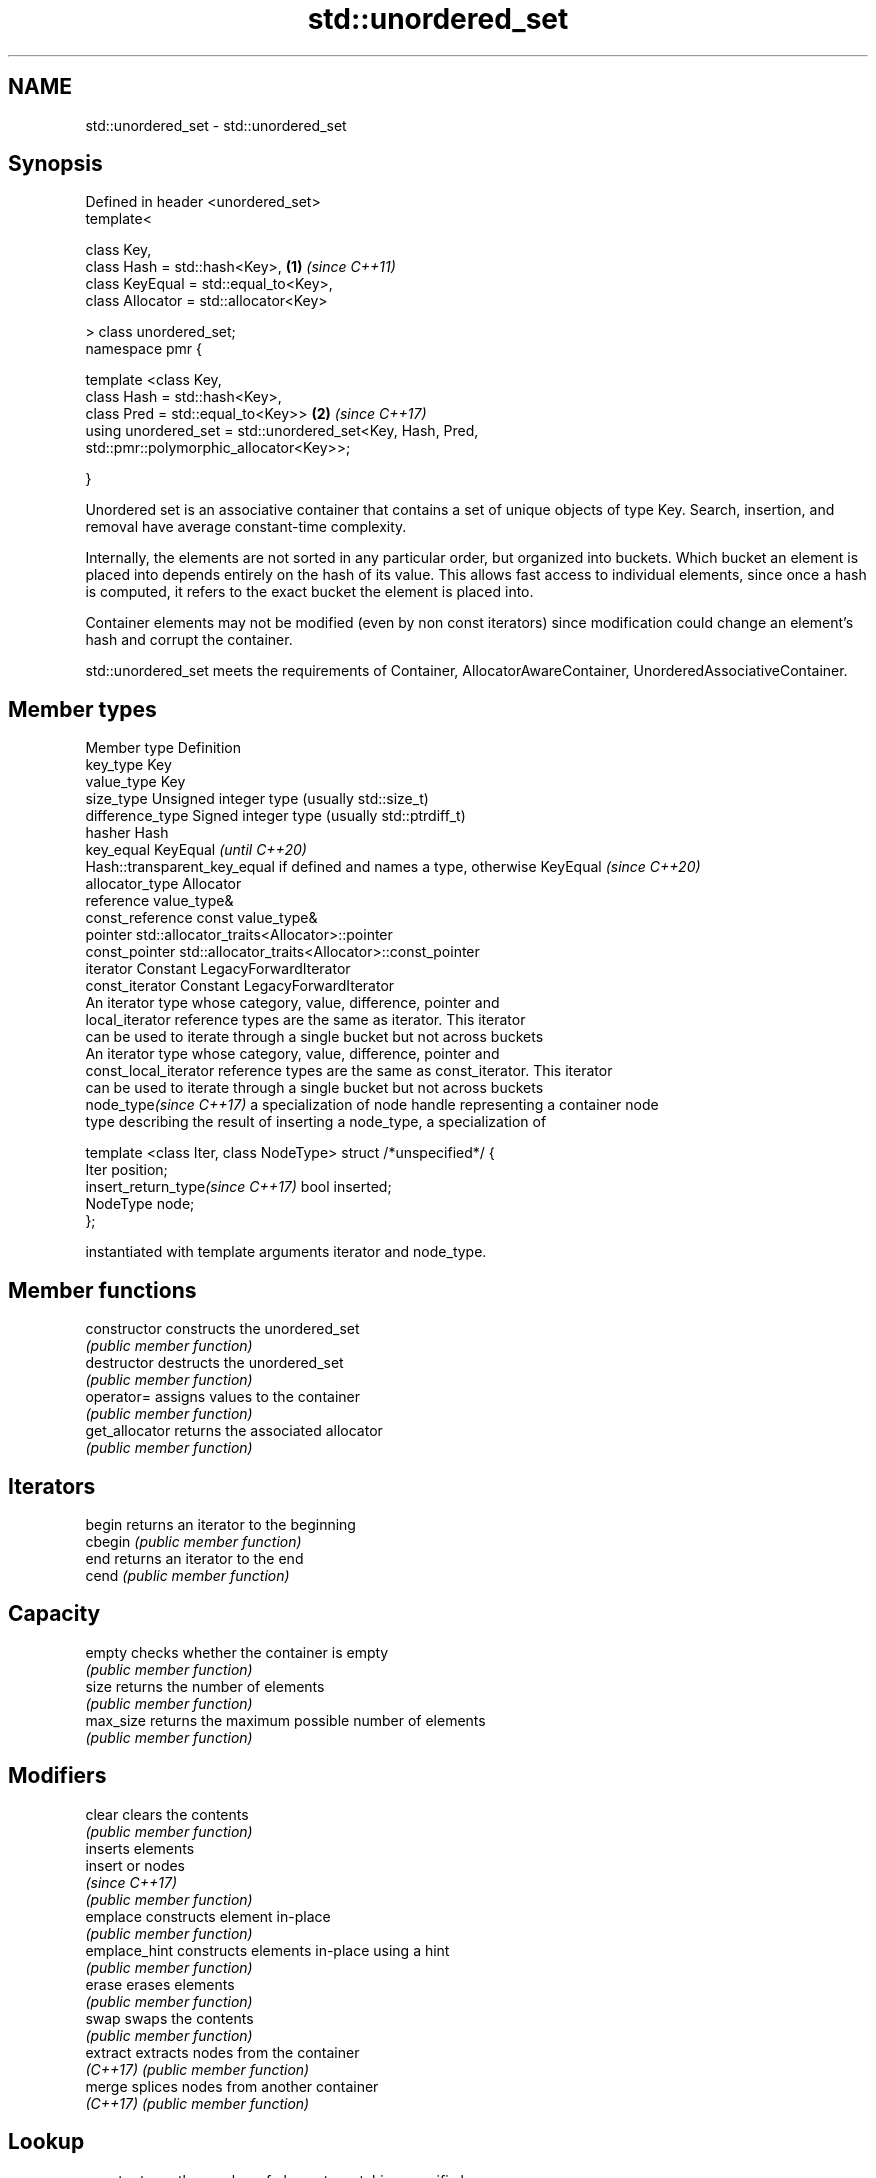 .TH std::unordered_set 3 "2020.03.24" "http://cppreference.com" "C++ Standard Libary"
.SH NAME
std::unordered_set \- std::unordered_set

.SH Synopsis
   Defined in header <unordered_set>
   template<

   class Key,
   class Hash = std::hash<Key>,                              \fB(1)\fP \fI(since C++11)\fP
   class KeyEqual = std::equal_to<Key>,
   class Allocator = std::allocator<Key>

   > class unordered_set;
   namespace pmr {

   template <class Key,
   class Hash = std::hash<Key>,
   class Pred = std::equal_to<Key>>                          \fB(2)\fP \fI(since C++17)\fP
   using unordered_set = std::unordered_set<Key, Hash, Pred,
   std::pmr::polymorphic_allocator<Key>>;

   }

   Unordered set is an associative container that contains a set of unique objects of type Key. Search, insertion, and removal have average constant-time complexity.

   Internally, the elements are not sorted in any particular order, but organized into buckets. Which bucket an element is placed into depends entirely on the hash of its value. This allows fast access to individual elements, since once a hash is computed, it refers to the exact bucket the element is placed into.

   Container elements may not be modified (even by non const iterators) since modification could change an element's hash and corrupt the container.

   std::unordered_set meets the requirements of Container, AllocatorAwareContainer, UnorderedAssociativeContainer.

.SH Member types

   Member type                     Definition
   key_type                        Key
   value_type                      Key
   size_type                       Unsigned integer type (usually std::size_t)
   difference_type                 Signed integer type (usually std::ptrdiff_t)
   hasher                          Hash
   key_equal                       KeyEqual                                                                    \fI(until C++20)\fP
                                   Hash::transparent_key_equal if defined and names a type, otherwise KeyEqual \fI(since C++20)\fP
   allocator_type                  Allocator
   reference                       value_type&
   const_reference                 const value_type&
   pointer                         std::allocator_traits<Allocator>::pointer
   const_pointer                   std::allocator_traits<Allocator>::const_pointer
   iterator                        Constant LegacyForwardIterator
   const_iterator                  Constant LegacyForwardIterator
                                   An iterator type whose category, value, difference, pointer and
   local_iterator                  reference types are the same as iterator. This iterator
                                   can be used to iterate through a single bucket but not across buckets
                                   An iterator type whose category, value, difference, pointer and
   const_local_iterator            reference types are the same as const_iterator. This iterator
                                   can be used to iterate through a single bucket but not across buckets
   node_type\fI(since C++17)\fP          a specialization of node handle representing a container node
                                   type describing the result of inserting a node_type, a specialization of

                                   template <class Iter, class NodeType> struct /*unspecified*/ {
                                       Iter     position;
   insert_return_type\fI(since C++17)\fP     bool     inserted;
                                       NodeType node;
                                   };

                                   instantiated with template arguments iterator and node_type.

.SH Member functions

   constructor       constructs the unordered_set
                     \fI(public member function)\fP
   destructor        destructs the unordered_set
                     \fI(public member function)\fP
   operator=         assigns values to the container
                     \fI(public member function)\fP
   get_allocator     returns the associated allocator
                     \fI(public member function)\fP
.SH Iterators
   begin             returns an iterator to the beginning
   cbegin            \fI(public member function)\fP
   end               returns an iterator to the end
   cend              \fI(public member function)\fP
.SH Capacity
   empty             checks whether the container is empty
                     \fI(public member function)\fP
   size              returns the number of elements
                     \fI(public member function)\fP
   max_size          returns the maximum possible number of elements
                     \fI(public member function)\fP
.SH Modifiers
   clear             clears the contents
                     \fI(public member function)\fP
                     inserts elements
   insert            or nodes
                     \fI(since C++17)\fP
                     \fI(public member function)\fP
   emplace           constructs element in-place
                     \fI(public member function)\fP
   emplace_hint      constructs elements in-place using a hint
                     \fI(public member function)\fP
   erase             erases elements
                     \fI(public member function)\fP
   swap              swaps the contents
                     \fI(public member function)\fP
   extract           extracts nodes from the container
   \fI(C++17)\fP           \fI(public member function)\fP
   merge             splices nodes from another container
   \fI(C++17)\fP           \fI(public member function)\fP
.SH Lookup
   count             returns the number of elements matching specific key
                     \fI(public member function)\fP
   find              finds element with specific key
                     \fI(public member function)\fP
   contains          checks if the container contains element with specific key
   (C++20)           \fI(public member function)\fP
   equal_range       returns range of elements matching a specific key
                     \fI(public member function)\fP
.SH Bucket interface
   begin(size_type)  returns an iterator to the beginning of the specified bucket
   cbegin(size_type) \fI(public member function)\fP
   end(size_type)    returns an iterator to the end of the specified bucket
   cend(size_type)   \fI(public member function)\fP
   bucket_count      returns the number of buckets
                     \fI(public member function)\fP
   max_bucket_count  returns the maximum number of buckets
                     \fI(public member function)\fP
   bucket_size       returns the number of elements in specific bucket
                     \fI(public member function)\fP
   bucket            returns the bucket for specific key
                     \fI(public member function)\fP
.SH Hash policy
   load_factor       returns average number of elements per bucket
                     \fI(public member function)\fP
   max_load_factor   manages maximum average number of elements per bucket
                     \fI(public member function)\fP
                     reserves at least the specified number of buckets.
   rehash            This regenerates the hash table.
                     \fI(public member function)\fP
                     reserves space for at least the specified number of elements.
   reserve           This regenerates the hash table.
                     \fI(public member function)\fP
.SH Observers
   hash_function     returns function used to hash the keys
                     \fI(public member function)\fP
   key_eq            returns the function used to compare keys for equality
                     \fI(public member function)\fP

.SH Non-member functions

   operator==                    compares the values in the unordered_set
   operator!=                    \fI(function template)\fP
   std::swap(std::unordered_set) specializes the std::swap algorithm
   \fI(C++11)\fP                       \fI(function template)\fP
   erase_if(std::unordered_set)  Erases all elements satisfying specific criteria
   (C++20)                       \fI(function template)\fP

  Deduction guides\fI(since C++17)\fP

.SH Notes

   The member types iterator and const_iterator may be aliases to the same type. Since iterator is convertible to const_iterator, const_iterator should be used in function parameter lists to avoid violations of the One Definition Rule.
